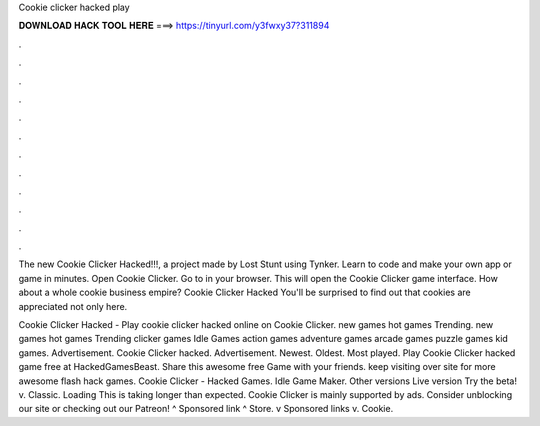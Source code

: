 Cookie clicker hacked play



𝐃𝐎𝐖𝐍𝐋𝐎𝐀𝐃 𝐇𝐀𝐂𝐊 𝐓𝐎𝐎𝐋 𝐇𝐄𝐑𝐄 ===> https://tinyurl.com/y3fwxy37?311894



.



.



.



.



.



.



.



.



.



.



.



.

The new Cookie Clicker Hacked!!!, a project made by Lost Stunt using Tynker. Learn to code and make your own app or game in minutes. Open Cookie Clicker. Go to  in your browser. This will open the Cookie Clicker game interface. How about a whole cookie business empire? Cookie Clicker Hacked You'll be surprised to find out that cookies are appreciated not only here.

Cookie Clicker Hacked - Play cookie clicker hacked online on Cookie Clicker. new games hot games Trending. new games hot games Trending clicker games Idle Games action games adventure games arcade games puzzle games kid games. Advertisement. Cookie Clicker hacked. Advertisement. Newest. Oldest. Most played. Play Cookie Clicker hacked game free at HackedGamesBeast. Share this awesome free Game with your friends. keep visiting over site for more awesome flash hack games. Cookie Clicker - Hacked Games. Idle Game Maker. Other versions Live version Try the beta! v. Classic. Loading This is taking longer than expected. Cookie Clicker is mainly supported by ads. Consider unblocking our site or checking out our Patreon! ^ Sponsored link ^ Store. v Sponsored links v. Cookie.
